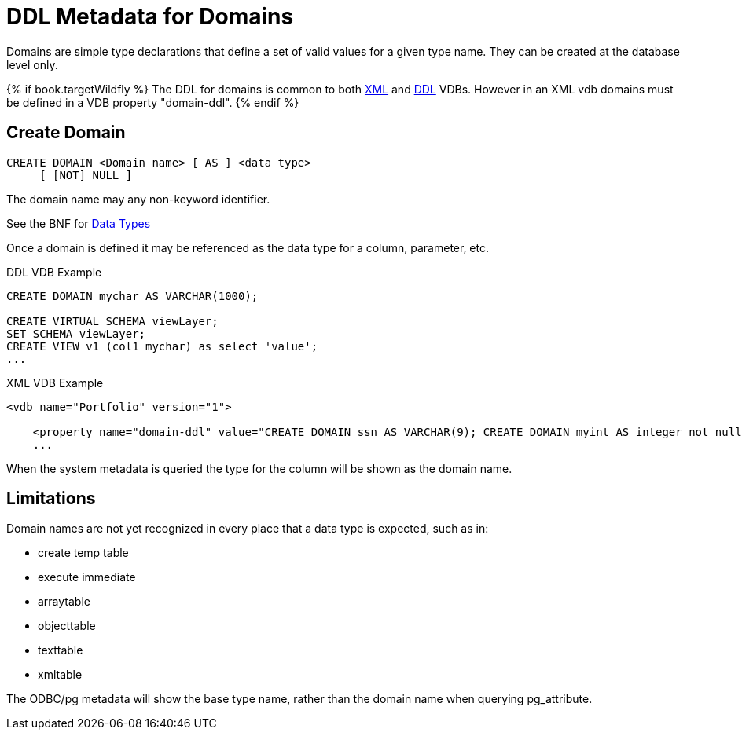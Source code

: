 = DDL Metadata for Domains

Domains are simple type declarations that define a set of valid values for a given type name.  They can be created at the database level only.

{% if book.targetWildfly %}
The DDL for domains is common to both link:xml_deployment_mode.adoc[XML] and link:ddl_deployment_mode.adoc[DDL] VDBs.  
However in an XML vdb domains must be defined in a VDB property "domain-ddl".
{% endif %} 

== Create Domain

[source,sql]
----
CREATE DOMAIN <Domain name> [ AS ] <data type>
     [ [NOT] NULL ]
----

The domain name may any non-keyword identifier.

See the BNF for <<../reference/BNF_for_SQL_Grammar.adoc#parseDataTypePrimary, Data Types>>

Once a domain is defined it may be referenced as the data type for a column, parameter, etc.

DDL VDB Example
[source,sql]
----
CREATE DOMAIN mychar AS VARCHAR(1000);

CREATE VIRTUAL SCHEMA viewLayer;
SET SCHEMA viewLayer;
CREATE VIEW v1 (col1 mychar) as select 'value';
...
----

XML VDB Example
[source,xml]
----
<vdb name="Portfolio" version="1">

    <property name="domain-ddl" value="CREATE DOMAIN ssn AS VARCHAR(9); CREATE DOMAIN myint AS integer not null;" />
    ...
----

When the system metadata is queried the type for the column will be shown as the domain name.

== Limitations

Domain names are not yet recognized in every place that a data type is expected, such as in:

* create temp table 
* execute immediate
* arraytable
* objecttable
* texttable
* xmltable

The ODBC/pg metadata will show the base type name, rather than the domain name when querying pg_attribute.  

